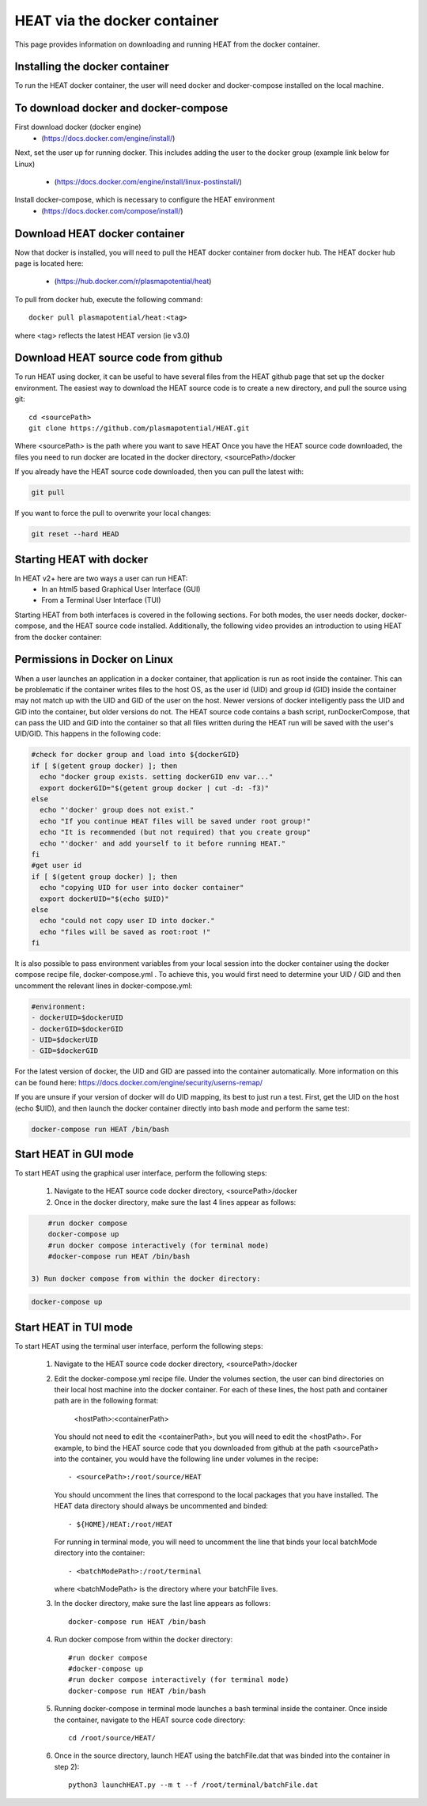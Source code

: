 HEAT via the docker container
#############################
This page provides information on downloading and running HEAT from the docker
container.

Installing the docker container
^^^^^^^^^^^^^^^^^^^^^^^^^^^^^^^

To run the HEAT docker container, the user will need docker and docker-compose
installed on the local machine.

To download docker and docker-compose
^^^^^^^^^^^^^^^^^^^^^^^^^^^^^^^^^^^^^

First download docker (docker engine)
 - (`<https://docs.docker.com/engine/install/>`_)

Next, set the user up for running docker.  This includes adding the user to the
docker group (example link below for Linux)
 - (`<https://docs.docker.com/engine/install/linux-postinstall/>`_)

Install docker-compose, which is necessary to configure the HEAT environment
  - (`<https://docs.docker.com/compose/install/>`_)

Download HEAT docker container
^^^^^^^^^^^^^^^^^^^^^^^^^^^^^^

Now that docker is installed, you will need to pull the HEAT docker container
from docker hub.  The HEAT docker hub page is located here:
 - (`<https://hub.docker.com/r/plasmapotential/heat>`_)

To pull from docker hub, execute the following command::

    docker pull plasmapotential/heat:<tag>

where <tag> reflects the latest HEAT version (ie v3.0)

Download HEAT source code from github
^^^^^^^^^^^^^^^^^^^^^^^^^^^^^^^^^^^^^

To run HEAT using docker, it can be useful to have several files from the HEAT
github page that set up the docker environment.  The easiest way to download the
HEAT source code is to create a new directory, and pull the source using git::

    cd <sourcePath>
    git clone https://github.com/plasmapotential/HEAT.git

Where <sourcePath> is the path where you want to save HEAT  Once you have the
HEAT source code downloaded, the files you need to run docker are located in the
docker directory, <sourcePath>/docker

If you already have the HEAT source code downloaded, then you can pull the latest with:

.. code-block:: bash

    git pull

If you want to force the pull to overwrite your local changes:

.. code-block:: bash

    git reset --hard HEAD


Starting HEAT with docker
^^^^^^^^^^^^^^^^^^^^^^^^^
In HEAT v2+ here are two ways a user can run HEAT:
 - In an html5 based Graphical User Interface (GUI)
 - From a Terminal User Interface (TUI)

Starting HEAT from both interfaces is covered in the following sections.  For
both modes, the user needs docker, docker-compose, and the HEAT source code
installed.  Additionally, the following video provides an introduction to using
HEAT from the docker container:


    .. raw:: html

        <div style="position: relative; padding-bottom: 2%; height: 0; overflow: hidden; max-width: 100%; height: auto;">
            <iframe width="560" height="315" src="https://www.youtube.com/embed/a1i_66ky_xQ" frameborder="0" allow="accelerometer; autoplay; clipboard-write; encrypted-media; gyroscope; picture-in-picture" allowfullscreen></iframe>
        </div>


Permissions in Docker on Linux
^^^^^^^^^^^^^^^^^^^^^^^^^^^^^^
When a user launches an application in a docker container, that application is run as root inside the container.
This can be problematic if the container writes files to the host OS, as the user id (UID) and group id (GID)
inside the container may not match up with the UID and GID of the user on the host.  Newer versions of docker
intelligently pass the UID and GID into the container, but older versions do not.  The HEAT source code contains
a bash script, runDockerCompose, that can pass the UID and GID into the container so that all files written during
the HEAT run will be saved with the user's UID/GID.  This happens in the following code:

.. code-block:: bash

    #check for docker group and load into ${dockerGID}
    if [ $(getent group docker) ]; then
      echo "docker group exists. setting dockerGID env var..."
      export dockerGID="$(getent group docker | cut -d: -f3)"
    else
      echo "'docker' group does not exist."
      echo "If you continue HEAT files will be saved under root group!"
      echo "It is recommended (but not required) that you create group"
      echo "'docker' and add yourself to it before running HEAT."
    fi
    #get user id
    if [ $(getent group docker) ]; then
      echo "copying UID for user into docker container"
      export dockerUID="$(echo $UID)"
    else
      echo "could not copy user ID into docker."
      echo "files will be saved as root:root !"
    fi


It is also possible to pass environment variables from your local session into the docker container
using the docker compose recipe file, docker-compose.yml .  To achieve this, you would first need
to determine your UID / GID and then uncomment the relevant lines in docker-compose.yml:

.. code-block:: yaml

       #environment:
       - dockerUID=$dockerUID
       - dockerGID=$dockerGID
       - UID=$dockerUID
       - GID=$dockerGID

For the latest version of docker, the UID and GID are passed into the container
automatically.  More information on this can be found here:  https://docs.docker.com/engine/security/userns-remap/

If you are unsure if your version of docker will do UID mapping, its best to just run a test.  First, get the UID
on the host (echo $UID), and then launch the docker container directly into bash mode and perform the same test:

.. code-block:: bash

      docker-compose run HEAT /bin/bash



Start HEAT in GUI mode
^^^^^^^^^^^^^^^^^^^^^^
To start HEAT using the graphical user interface, perform the following steps:

  1) Navigate to the HEAT source code docker directory, <sourcePath>/docker
  2) Once in the docker directory, make sure the last 4 lines appear as follows::

.. code-block:: yaml

      #run docker compose
      docker-compose up
      #run docker compose interactively (for terminal mode)
      #docker-compose run HEAT /bin/bash

  3) Run docker compose from within the docker directory:

.. code-block:: bash

      docker-compose up

Start HEAT in TUI mode
^^^^^^^^^^^^^^^^^^^^^^
To start HEAT using the terminal user interface, perform the following steps:

  1) Navigate to the HEAT source code docker directory, <sourcePath>/docker
  2) Edit the docker-compose.yml recipe file.  Under the volumes section,
     the user can bind directories on their local host machine into the docker
     container.  For each of these lines, the host path and container path are
     in the following format:

        <hostPath>:<containerPath>
     You should not need to edit the <containerPath>, but you will need to edit
     the <hostPath>.  For example, to bind the HEAT source code that you
     downloaded from github at the path <sourcePath> into the container, you
     would have the following line under volumes in the recipe::

          - <sourcePath>:/root/source/HEAT
     You should uncomment the lines that correspond to the local packages that
     you have installed.  The HEAT data directory should always be uncommented
     and binded::

          - ${HOME}/HEAT:/root/HEAT
     For running in terminal mode, you will need to uncomment the line that
     binds your local batchMode directory into the container::

          - <batchModePath>:/root/terminal
     where <batchModePath> is the directory where your batchFile lives.

  3) In the docker directory, make sure the last line appears as follows::

      docker-compose run HEAT /bin/bash
  4) Run docker compose from within the docker directory::

      #run docker compose
      #docker-compose up
      #run docker compose interactively (for terminal mode)
      docker-compose run HEAT /bin/bash
  5) Running docker-compose in terminal mode launches a bash terminal inside the
     container.  Once inside the container, navigate to the HEAT source code
     directory::

      cd /root/source/HEAT/
  6) Once in the source directory, launch HEAT using the batchFile.dat that
     was binded into the container in step 2)::

      python3 launchHEAT.py --m t --f /root/terminal/batchFile.dat
